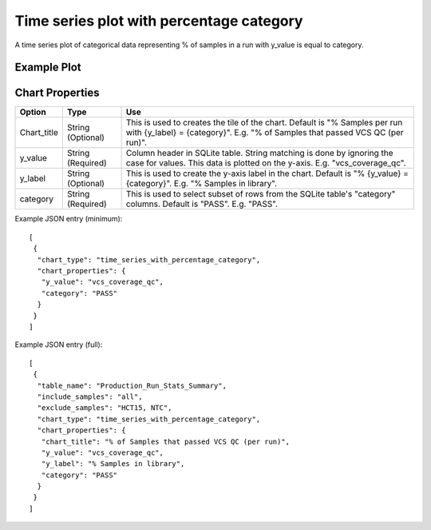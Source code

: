 Time series plot with percentage category
=========================================


A time series plot of categorical data representing % of
samples in a run with y_value is equal to category.


Example Plot
````````````
.. image:: ../_static/timeseries_percentage_category.png



Chart Properties
````````````````

+------------------+-----------------------------------+-----------------------------------------------------------------------------------------------+
| Option           | Type                              | Use                                                                                           |
+==================+===================================+===============================================================================================+
| Chart_title      | String (Optional)                 | This is used to creates the tile of the chart.                                                |
|                  |                                   | Default is "% Samples per run with {y_label} = {category}".                                   |
|                  |                                   | E.g. "% of Samples that passed VCS QC (per run)".                                             |
+------------------+-----------------------------------+-----------------------------------------------------------------------------------------------+
| y_value          | String (Required)                 | Column header in SQLite table. String matching is done by ignoring the case for values.       |    
|                  |                                   | This data is plotted on the y-axis.                                                           |
|                  |                                   | E.g. "vcs_coverage_qc".                                                                       |
+------------------+-----------------------------------+-----------------------------------------------------------------------------------------------+
| y_label          | String (Optional)                 | This is used to create the y-axis label in the chart.                                         |
|                  |                                   | Default is "% {y_value} = {category}".                                                        |
|                  |                                   | E.g. "% Samples in library".                                                                  |
+------------------+-----------------------------------+-----------------------------------------------------------------------------------------------+
| category         | String (Required)                 | This is used to select subset of rows from the SQLite table's "category" columns.             |
|                  |                                   | Default is "PASS". E.g. "PASS".                                                               |
+------------------+-----------------------------------+-----------------------------------------------------------------------------------------------+


Example JSON entry (minimum)::

     [
      {
       "chart_type": "time_series_with_percentage_category",
       "chart_properties": {
        "y_value": "vcs_coverage_qc",
        "category": "PASS"
       }
      }
     ]

Example JSON entry (full)::

     [
      {
       "table_name": "Production_Run_Stats_Summary",
       "include_samples": "all",
       "exclude_samples": "HCT15, NTC",
       "chart_type": "time_series_with_percentage_category",
       "chart_properties": {
        "chart_title": "% of Samples that passed VCS QC (per run)",
        "y_value": "vcs_coverage_qc",
        "y_label": "% Samples in library",
        "category": "PASS"
       }
      }
     ]



